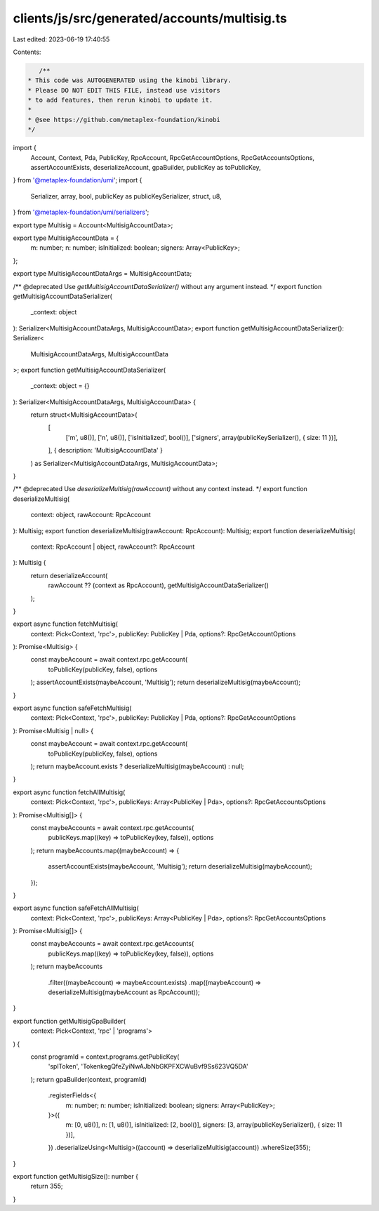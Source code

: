 clients/js/src/generated/accounts/multisig.ts
=============================================

Last edited: 2023-06-19 17:40:55

Contents:

.. code-block:: ts

    /**
 * This code was AUTOGENERATED using the kinobi library.
 * Please DO NOT EDIT THIS FILE, instead use visitors
 * to add features, then rerun kinobi to update it.
 *
 * @see https://github.com/metaplex-foundation/kinobi
 */

import {
  Account,
  Context,
  Pda,
  PublicKey,
  RpcAccount,
  RpcGetAccountOptions,
  RpcGetAccountsOptions,
  assertAccountExists,
  deserializeAccount,
  gpaBuilder,
  publicKey as toPublicKey,
} from '@metaplex-foundation/umi';
import {
  Serializer,
  array,
  bool,
  publicKey as publicKeySerializer,
  struct,
  u8,
} from '@metaplex-foundation/umi/serializers';

export type Multisig = Account<MultisigAccountData>;

export type MultisigAccountData = {
  m: number;
  n: number;
  isInitialized: boolean;
  signers: Array<PublicKey>;
};

export type MultisigAccountDataArgs = MultisigAccountData;

/** @deprecated Use `getMultisigAccountDataSerializer()` without any argument instead. */
export function getMultisigAccountDataSerializer(
  _context: object
): Serializer<MultisigAccountDataArgs, MultisigAccountData>;
export function getMultisigAccountDataSerializer(): Serializer<
  MultisigAccountDataArgs,
  MultisigAccountData
>;
export function getMultisigAccountDataSerializer(
  _context: object = {}
): Serializer<MultisigAccountDataArgs, MultisigAccountData> {
  return struct<MultisigAccountData>(
    [
      ['m', u8()],
      ['n', u8()],
      ['isInitialized', bool()],
      ['signers', array(publicKeySerializer(), { size: 11 })],
    ],
    { description: 'MultisigAccountData' }
  ) as Serializer<MultisigAccountDataArgs, MultisigAccountData>;
}

/** @deprecated Use `deserializeMultisig(rawAccount)` without any context instead. */
export function deserializeMultisig(
  context: object,
  rawAccount: RpcAccount
): Multisig;
export function deserializeMultisig(rawAccount: RpcAccount): Multisig;
export function deserializeMultisig(
  context: RpcAccount | object,
  rawAccount?: RpcAccount
): Multisig {
  return deserializeAccount(
    rawAccount ?? (context as RpcAccount),
    getMultisigAccountDataSerializer()
  );
}

export async function fetchMultisig(
  context: Pick<Context, 'rpc'>,
  publicKey: PublicKey | Pda,
  options?: RpcGetAccountOptions
): Promise<Multisig> {
  const maybeAccount = await context.rpc.getAccount(
    toPublicKey(publicKey, false),
    options
  );
  assertAccountExists(maybeAccount, 'Multisig');
  return deserializeMultisig(maybeAccount);
}

export async function safeFetchMultisig(
  context: Pick<Context, 'rpc'>,
  publicKey: PublicKey | Pda,
  options?: RpcGetAccountOptions
): Promise<Multisig | null> {
  const maybeAccount = await context.rpc.getAccount(
    toPublicKey(publicKey, false),
    options
  );
  return maybeAccount.exists ? deserializeMultisig(maybeAccount) : null;
}

export async function fetchAllMultisig(
  context: Pick<Context, 'rpc'>,
  publicKeys: Array<PublicKey | Pda>,
  options?: RpcGetAccountsOptions
): Promise<Multisig[]> {
  const maybeAccounts = await context.rpc.getAccounts(
    publicKeys.map((key) => toPublicKey(key, false)),
    options
  );
  return maybeAccounts.map((maybeAccount) => {
    assertAccountExists(maybeAccount, 'Multisig');
    return deserializeMultisig(maybeAccount);
  });
}

export async function safeFetchAllMultisig(
  context: Pick<Context, 'rpc'>,
  publicKeys: Array<PublicKey | Pda>,
  options?: RpcGetAccountsOptions
): Promise<Multisig[]> {
  const maybeAccounts = await context.rpc.getAccounts(
    publicKeys.map((key) => toPublicKey(key, false)),
    options
  );
  return maybeAccounts
    .filter((maybeAccount) => maybeAccount.exists)
    .map((maybeAccount) => deserializeMultisig(maybeAccount as RpcAccount));
}

export function getMultisigGpaBuilder(
  context: Pick<Context, 'rpc' | 'programs'>
) {
  const programId = context.programs.getPublicKey(
    'splToken',
    'TokenkegQfeZyiNwAJbNbGKPFXCWuBvf9Ss623VQ5DA'
  );
  return gpaBuilder(context, programId)
    .registerFields<{
      m: number;
      n: number;
      isInitialized: boolean;
      signers: Array<PublicKey>;
    }>({
      m: [0, u8()],
      n: [1, u8()],
      isInitialized: [2, bool()],
      signers: [3, array(publicKeySerializer(), { size: 11 })],
    })
    .deserializeUsing<Multisig>((account) => deserializeMultisig(account))
    .whereSize(355);
}

export function getMultisigSize(): number {
  return 355;
}


